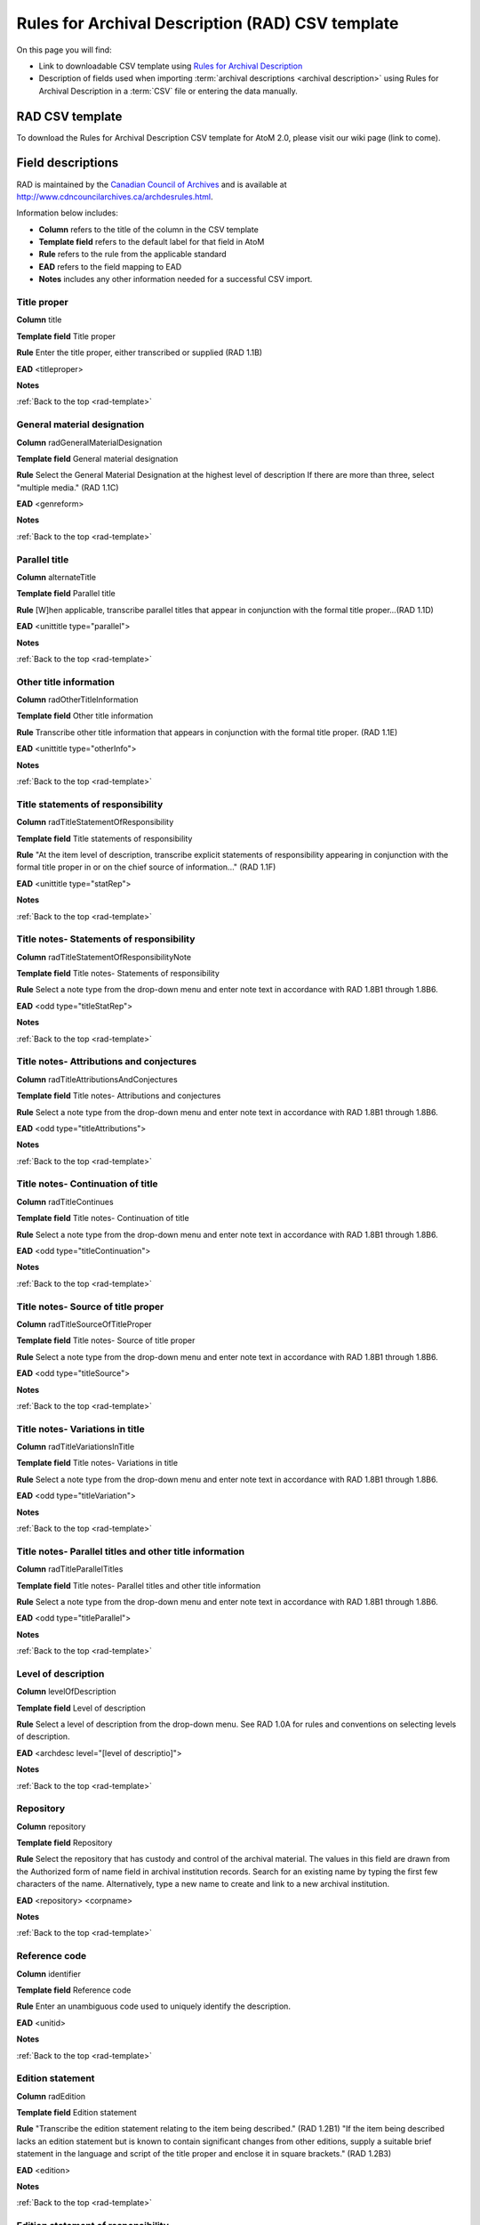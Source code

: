 .. _rad-template:

=================================================
Rules for Archival Description (RAD) CSV template
=================================================

On this page you will find:

* Link to downloadable CSV template using
  `Rules for Archival Description <http://www.cdncouncilarchives.ca/archdesrules.html>`_
* Description of fields used when importing
  :term:`archival descriptions <archival description>` using Rules for Archival
  Description in a :term:`CSV` file or entering the data manually.

.. seealso::

   * :ref:`archival-descriptions`
   * :ref:`csv-testing-import`


RAD CSV template
================

To download the Rules for Archival Description CSV template for AtoM 2.0,
please visit our wiki page (link to come).

Field descriptions
==================

RAD is maintained by the `Canadian Council of Archives
<http://www.cdncouncilarchives.ca>`_ and is available at
http://www.cdncouncilarchives.ca/archdesrules.html.

Information below includes:

* **Column** refers to the title of the column in the CSV template
* **Template field** refers to the default label for that field in AtoM
* **Rule** refers to the rule from the applicable standard
* **EAD** refers to the field mapping to EAD
* **Notes** includes any other information needed for a successful CSV
  import.


Title proper
------------

**Column** title

**Template field** Title proper

**Rule** Enter the title proper, either transcribed or supplied (RAD 1.1B)

**EAD** <titleproper>

**Notes**

:ref:`Back to the top <rad-template>`

General material designation
----------------------------

**Column** radGeneralMaterialDesignation

**Template field** General material designation

**Rule** Select the General Material Designation at the highest level of
description If there are more than three, select "multiple media." (RAD 1.1C)

**EAD** <genreform>

**Notes**

:ref:`Back to the top <rad-template>`

Parallel title
--------------

**Column** alternateTitle

**Template field** Parallel title

**Rule** [W]hen applicable, transcribe parallel titles that appear in
conjunction with the formal title proper...(RAD 1.1D)

**EAD** <unittitle type="parallel">

**Notes**

:ref:`Back to the top <rad-template>`

Other title information
-----------------------

**Column** radOtherTitleInformation


**Template field** Other title information

**Rule** Transcribe other title information that appears in conjunction with
the formal title proper. (RAD 1.1E)

**EAD** <unittitle type="otherInfo">

**Notes**

:ref:`Back to the top <rad-template>`

Title statements of responsibility
----------------------------------

**Column** radTitleStatementOfResponsibility

**Template field** Title statements of responsibility

**Rule** "At the item level of description, transcribe explicit statements of
responsibility appearing in conjunction with the formal title proper in or on
the chief source of information..." (RAD 1.1F)

**EAD** <unittitle type="statRep">

**Notes**

:ref:`Back to the top <rad-template>`

Title notes- Statements of responsibility
-----------------------------------------

**Column** radTitleStatementOfResponsibilityNote

**Template field** Title notes- Statements of responsibility

**Rule** Select a note type from the drop-down menu and enter note text in
accordance with RAD 1.8B1 through 1.8B6.

**EAD** <odd type="titleStatRep">

**Notes**

:ref:`Back to the top <rad-template>`

Title notes- Attributions and conjectures
-----------------------------------------

**Column** radTitleAttributionsAndConjectures

**Template field** Title notes- Attributions and conjectures

**Rule** Select a note type from the drop-down menu and enter note text in
accordance with RAD 1.8B1 through 1.8B6.

**EAD** <odd type="titleAttributions">

**Notes**

:ref:`Back to the top <rad-template>`

Title notes- Continuation of title
----------------------------------

**Column** radTitleContinues

**Template field** Title notes- Continuation of title

**Rule** Select a note type from the drop-down menu and enter note text in
accordance with RAD 1.8B1 through 1.8B6.

**EAD** <odd type="titleContinuation">

**Notes**

:ref:`Back to the top <rad-template>`

Title notes- Source of title proper
---------------------------

**Column** radTitleSourceOfTitleProper

**Template field** Title notes- Source of title proper

**Rule** Select a note type from the drop-down menu and enter note text in
accordance with RAD 1.8B1 through 1.8B6.

**EAD** <odd type="titleSource">

**Notes**

:ref:`Back to the top <rad-template>`

Title notes- Variations in title
--------------------------------

**Column** radTitleVariationsInTitle

**Template field** Title notes- Variations in title

**Rule** Select a note type from the drop-down menu and enter note text in
accordance with RAD 1.8B1 through 1.8B6.

**EAD** <odd type="titleVariation">

**Notes**

:ref:`Back to the top <rad-template>`

Title notes- Parallel titles and other title information
--------------------------------------------------------

**Column** radTitleParallelTitles


**Template field** Title notes- Parallel titles and other title information

**Rule** Select a note type from the drop-down menu and enter note text in
accordance with RAD 1.8B1 through 1.8B6.

**EAD** <odd type="titleParallel">

**Notes**

:ref:`Back to the top <rad-template>`

Level of description
--------------------

**Column** levelOfDescription

**Template field** Level of description

**Rule** Select a level of description from the drop-down menu. See RAD 1.0A for
rules and conventions on selecting levels of description.

**EAD** <archdesc level="[level of descriptio]">

**Notes**

:ref:`Back to the top <rad-template>`

Repository
----------

**Column** repository

**Template field** Repository

**Rule** Select the repository that has custody and
control of the archival material. The values in this field are drawn from the
Authorized form of name field in archival institution records. Search for an
existing name by typing the first few characters of the name. Alternatively,
type a new name to create and link to a new archival institution.

**EAD** <repository> <corpname>

**Notes**

:ref:`Back to the top <rad-template>`

Reference code
--------------

**Column** identifier

**Template field** Reference code

**Rule** Enter an unambiguous code used to uniquely identify the description.

**EAD** <unitid>

**Notes**

:ref:`Back to the top <rad-template>`

Edition statement
-----------------

**Column** radEdition

**Template field** Edition statement

**Rule** "Transcribe the edition statement relating to the item being
described." (RAD 1.2B1) "If the item being described lacks an edition
statement but is known to contain significant changes from other editions,
supply a suitable brief statement in the language and script of the title
proper and enclose it in square brackets." (RAD 1.2B3)

**EAD** <edition>

**Notes**

:ref:`Back to the top <rad-template>`

Edition statement of responsibility
-----------------------------------

**Column** radEditionStatementOfResponsibility

**Template field** Edition statement of responsibility

**Rule** "Transcribe a statement of responsibility relating to one or more
editions, but not to all editions, of the item being described following the
edition statement if there is one." (RAD 1.2.C1) "When describing the first
edition, give all statements of responsibility in the Title and statement of
responsibility area." (RAD 1.2C2)

**EAD** <unittitle type="statRep"> <edition>

**Notes**

:ref:`Back to the top <rad-template>`

Statement of scale (cartographic)
---------------------------------

**Column** radStatementOfScaleCartographic

**Template field** Statement of scale (cartographic)

**Rule** "Give the scale of the unit being described...as a representative
fraction (RF) expressed as a ratio (1: ). Precede the ratio by Scale. Give the
scale even if it is already recorded as part of the title proper or other
title information." (RAD 5.3B1)

**EAD** <materialspec type="cartographic">

**Notes**

:ref:`Back to the top <rad-template>`

Statement of projection (cartographic)
--------------------------------------

**Column** radStatementOfProjection

**Template field** Statement of projection (cartographic)

**Rule** "Give the statement of projection if it is found on the prescribed
source(s) of information." (RAD 5.3C1)

**EAD** <materialspec type="projection">

**Notes**

:ref:`Back to the top <rad-template>`

Statement of coordinates (cartographic)
---------------------------------------

**Column** radStatementOfCoordinates

**Template field** Statement of coordinates (cartographic)

**Rule** "At the fonds, series or file levels, record coordinates for the
maximum coverage provided by the materials in the unit, as long as they are
reasonably contiguous." (RAD 5.3D)

**EAD** <materialspec type="coordinates">

**Notes**

:ref:`Back to the top <rad-template>`

Statement of scale (architectural)
----------------------------------

**Column** radStatementOfScaleArchitectural

**Template field** Statement of scale (architectural)

**Rule** "Give in English the scale in the units of measure found on the unit
being described. If there is no English equivalent for the name of the unit
of measure, give the name, within quotation marks, as found on the unit
being described." (RAD 6.3B)

**EAD** <materialspec type="architectural">

**Notes**

:ref:`Back to the top <rad-template>`

Issuing jurisdiction and denomination (philatelic)
--------------------------------------------------

**Column** radIssuingJurisdiction

**Template field** Issuing jurisdiction and denomination (philatelic)

**Rule** "Give the name of the jurisdiction (e.g., government) responsible for
issuing the philatelic records." (RAD 12.3B1) "For all units possessing a
denomination (e.g., postage stamps, revenue stamps, postal stationery items),
give the denomination in a standardized format, recording the denomination
number in arabic numerals followed by the name of the currency unit. Include a
denomination statement even if the denomination is already recorded as part of
the title proper or other title information." (RAD 12.3C1)

**EAD** <materialspec type="philatelic">

**Notes**

:ref:`Back to the top <rad-template>`

Creator
-------

**Column** creators

**Template field** Creator

**Rule** Use the Actor name field to link an authority record to this
description. Search for an existing name in the authority records by typing
the first few characters of the name. Alternatively, type a new name to
create and link to a new authority record.

**EAD** <origination> <name>

**Notes**

:ref:`Back to the top <rad-template>`

Biographical history
--------------------

**Column** creatorHistories

**Template field** Biographical history

**Rule** "Record in narrative form or as a chronology the main life events,
activities, achievements and/or roles of the entity being described. This may
include information on gender, nationality, family and religious or political
affiliations. Wherever possible, supply dates as an integral component of the
narrative description." (ISAAR 5.2.2)

**EAD** <bioghist> <note>

**Notes** By default this column will create a Biographical history in the
:term:`authority record`, regardless of whether the creator is a person,
family, or organization. To specify the entity type when importing creators,
users would need to
:ref:`import authority records <csv-import-authority-records>`.

:ref:`Back to the top <rad-template>`

Date(s)
-------

**Column** creatorDates

**Template field** Date(s)

**Rule** "Give the date(s) of creation of the unit being described either as a
single date, or range of dates (for inclusive dates and/or predominant dates).
Always give the inclusive dates. When providing predominant dates, specify
them as such, preceded by the word predominant..." (1.4B2). Record probable
and uncertain dates in square brackets, using the conventions described in RAD
1.4B5.

**EAD** <bioghist> <date type ="creation>

**Notes** This column refers to the dates of creation of the material, not
the active/living dates of the creator.

:ref:`Back to the top <rad-template>`

Dates of creation- Start
------------------------

**Column** creatorDatesStart

**Template field** Dates of creation- Start

**Rule** Enter the start year. Do not use any qualifiers or typographical
symbols to express uncertainty.

**EAD** <unitdate>

**Notes** This field only displays while editing the description.

:ref:`Back to the top <rad-template>`

Dates of creation- End
----------------------

**Column** creatorDatesEnd

**Template field** Dates of creation- End

**Rule** Enter the end year. Do not use any qualifiers or typographical symbols
to express uncertainty. If the start and end years are the same, enter data
only in the "Date" field and leave the "End date" blank.

**EAD** <unitdate>

**Notes** This field only displays while editing the description.

:ref:`Back to the top <rad-template>`

Dates of creation- Note
-----------------------

**Column** creatorDatesNotes

**Template field** Dates of creation- Note

**Rule** "Make notes on dates and any details pertaining to the dates of
creation, publication, or distribution, of the unit being described that are
not included in the Date(s) of creation, including publication, distribution,
etc., area and that are considered to be important. " (RAD 1.8B8) "Make notes
on the date(s) of accumulation or collection of the unit being described." RAD
1.8B8a)

**EAD** <event> <note type="eventNote">

**Notes**

:ref:`Back to the top <rad-template>`

Physical description
--------------------

**Column** extentAndMedium

**Template field** Physical description

**Rule** "At all levels record the extent of the unit being described by
giving the number of physical units in arabic numerals and the specific
material designation as instructed in subrule .5B in the chapter(s) dealing
with the broad class(es) of material to which the unit being described
belongs." (RAD 1.5B1) Include other physical details and dimensions as
specified in RAD 1.5C and 1.5D. Separate multiple entries in this field with a
carriage return (i.e. press the Enter key on your keyboard).

**EAD** <physdesc> <extent>

**Notes**

:ref:`Back to the top <rad-template>`

Title proper of publisher's series
----------------------------------

**Column** radTitleProperOfPublishersSeries

**Template field** Title proper of publisher's series

**Rule** "At the item level of description, transcribe a title proper of the
publisher's series as instructed in 1.1B1." (RAD 1.6B)

**EAD** <bibseries> <title>

**Notes**

:ref:`Back to the top <rad-template>`

Parallel titles of publisher's series
-------------------------------------

**Column** radParallelTitlesOfPublishersSeries

**Template field** Parallel titles of publisher's series

**Rule** "Transcribe parallel titles of a publisher's series as instructed in
1.1D." (RAD 1.6C1)

**EAD** <bibseries> <title type="parallel">

**Notes**

:ref:`Back to the top <rad-template>`

Other title information of publisher's series
---------------------------------------------

**Column** radOtherTitleInformationOfPublishersSeries

**Template field** Other title information of publisher's series

**Rule** "Transcribe other title information of a publisher's series as
instructed in 1.1E and only if considered necessary for identifying the
publisher's series." (RAD 1.6D1)

**EAD** <bibseries> <title type="otherInfo">

**Notes**

:ref:`Back to the top <rad-template>`

Statement of responsibility relating to publisher's series
----------------------------------------------------------

**Column** radStatementOfResponsibilityRelatingToPublishersSeries

**Template field** Statement of responsibility relating to publisher's series

**Rule** "Transcribe explicit statements of responsibility appearing in
conjunction with a formal title proper of a publisher's series as instructed
in 1.1F and only if considered necessary for identifying the publisher's
series." (RAD 1.6E1)

**EAD** <bibseries> <<title type="statRep">

**Notes**

:ref:`Back to the top <rad-template>`

Numbering within publisher's series
-----------------------------------

**Column** radNumberingWithinPublishersSeries

**Template field** Numbering within publisher's series

**Rule** "Give the numbering of the item within a publisher's series in the
terms given in the item." (RAD 1.6F1)

**EAD** <bibseries> <num>

**Notes**

:ref:`Back to the top <rad-template>`

Note on publisher's series
--------------------------

**Column** radPublishersSeriesNote

**Template field** Note on publisher's series

**Rule** "Make notes on important details of publisher's series that are not
included in the Publisher's series area, including variant series titles,
incomplete series, and of numbers or letters that imply a series." (RAD
1.8B10)

**EAD** <odd type="bibSeries">

**Notes** This column maps to the same EAD field as the column below,
radNoteOnPublishersSeries. Both notes refer to RAD 1.8B10.

:ref:`Back to the top <rad-template>`

Publisher's series
------------------

**Column** radNoteOnPublishersSeries

**Template field** Publisher's series

**Rule** Select a note type from the drop-down menu and enter note text in
accordance with the following sections in RAD: 1.5E (Accompanying material);
1.8 B11 (Alpha-numeric designations); 1.8B9b (Conservation); 1.8B7 (Edition);
1.8B9 (Physical Description); 1.8B16b (Rights); 1.8B21 (General note).

**EAD** <odd type="bibSeries">

**Notes** This column maps to the same EAD field as the column above,
radPublishersSeriesNote. Both notes refer to RAD 1.8B10.

:ref:`Back to the top <rad-template>`

Custodial history
-----------------

**Column** archivalHistory

**Template field** Custodial history

**Rule** "Give the history of the custody of the unit being described, i.e., the
successive transfers of ownership and custody or control of the material,
along with the dates thereof, insofar as it can be ascertained." (RAD 1.7C)

**EAD** <custodhist>

**Notes**

:ref:`Back to the top <rad-template>`

Scope and content
-----------------

**Column** scopeAndContent

**Template field** Scope and content

**Rule** "At the fonds, series, and collection levels of description, and when
necessary at the file and the item levels of description, indicate the level
being described and give information about the scope and the internal
structure of or arrangement of the records, and about their contents." (RAD
1.7D) "For the scope of the unit being described, give information about the
functions and/or kinds of activities generating the records, the period of
time, the subject matter, and the geographical area to which they pertain.
For the content of the unit being described, give information about its
internal structure by indicating its arrangement, organization, and/or
enumerating its next lowest level of description. Summarize the principal
documentary forms (e.g., reports, minutes, correspondence, drawings,
speeches)." (RAD 1.7D1)

**EAD** <scopecontent>

**Notes**

:ref:`Back to the top <rad-template>`

Physical condition
------------------

**Column** physicalCharacteristics

**Template field** Physical condition

**Rule** "Make notes on the physical condition of the unit being described if
that condition materially affects the clarity or legibility of the records."
(RAD 1.8B9a)

**EAD** <phystech>

**Notes**

:ref:`Back to the top <rad-template>`

Immediate source of acquisition
-------------------------------

**Column** acquisition

**Template field** Immediate source of acquisition

**Rule** "Record the donor or source (i.e., the immediate prior custodian) from
whom the unit being described was acquired, and the date and method of
acquisition, as well as the source/donor's relationship to the material, if
any or all of this information is not confidential. If the source/donor is
unknown, record that information." (RAD 1.8B12)

**EAD**  <acqinfo>

**Notes**

:ref:`Back to the top <rad-template>`

Arrangement
-----------

**Column** arrangement

**Template field** Arrangement

**Rule** "Make notes on the arrangement of the unit being described which
contribute significantly to its understanding but cannot be put in the Scope
and content (see 1.7D), e.g., about reorganisation(s) by the creator,
arrangement by the archivist, changes in the classification scheme, or
reconstitution of original order." (RAD 1.8B13)

**EAD** <arrangement>

**Notes**

:ref:`Back to the top <rad-template>`

Language of material
--------------------

**Column** language

**Template field** Language of material

**Rule** "Record the language or languages of the unit being described, unless
they are noted elsewhere or are apparent from other elements of the
description." RAD (1.8.B14).

**EAD** <langmaterial> <language langcode>

**Notes** Use a three-letter script code from
`ISO 639-2 <http://www.loc.gov/standards/iso639-2/php/code_list.php>`_

:ref:`Back to the top <rad-template>`

Script of material
------------------

**Column** script

**Template field** Script of material

**Rule** "[N]ote any distinctive alphabets or symbol systems employed."
RAD (1.8.B14)

**EAD** <langmaterial> <language scriptcode>

**Notes** Use a four-letter script code from
`ISO 1924 <http://www.unicode.org/iso15924/iso15924-codes.html>`_

:ref:`Back to the top <rad-template>`


Language and script note
------------------------

**Column** languageNote

**Template field** Language and script note

**Rule** "Record the language or languages of the unit being described, unless
they are noted elsewhere or are apparent from other elements of the
description. Also note any distinctive alphabets or symbol systems employed."
RAD (1.8.B14).

**EAD** <langmaterial>

**Notes** Not intended to duplicate information from language or script, above.

:ref:`Back to the top <rad-template>`


Location of originals
---------------------

**Column** locationOfOriginals

**Template field** Location of originals

**Rule** "If the unit being described is a reproduction and the location of the
original material is known, give that location. Give, in addition, any
identifying numbers that may help in locating the original material in the
cited location. If the originals are known to be no longer extant, give that
information." (RAD 1.8B15a)

**EAD** <originalsloc>

**Notes**

:ref:`Back to the top <rad-template>`


Availability of other formats
-----------------------------

**Column** locationOfCopies

**Template field** Availability of other formats

**Rule** "If all or part of the unit being described is available (either in the
institution or elsewhere) in another format(s), e.g., if the text being
described is also available on microfilm; or if a film is also available on
videocassette, make a note indicating the other format(s) in which the unit
being described is available and its location, if that information is known.
If only a part of the unit being described is available in another
format(s), indicate which parts." (RAD 1.8B15b)

**EAD** <altformavail>

**Notes**

:ref:`Back to the top <rad-template>`


Restrictions on access
----------------------

**Column** accessConditions

**Template field** Restrictions on access

**Rule** "Give information about any restrictions placed on access to the unit
(or parts of the unit) being described." (RAD 1.8B16a)

**EAD** <accessrestrict>

**Notes**

:ref:`Back to the top <rad-template>`

Terms governing use, reproduction, and publication
--------------------------------------------------

**Column** reproductionConditions

**Template field** Terms governing use, reproduction, and publication

**Rule** "Give information on legal or donor restrictions that may affect use or
reproduction of the material." (RAD 1.8B16c)

**EAD** <userestrict>

**Notes**

:ref:`Back to the top <rad-template>`


Finding aids
------------

**Column** findingAids

**Template field** Finding aids

**Rule** "Give information regarding the existence of any finding aids. Include
appropriate administrative and/or intellectual control tools over the
material in existence at the time the unit is described, such as card
catalogues, box lists, series lists, inventories, indexes, etc." (RAD
1.8B17)

**EAD** <otherfindaid>

**Notes**

:ref:`Back to the top <rad-template>`

Associated materials
--------------------

**Column** relatedUnitsOfDescription

**Template field** Associated materials

**Rule** For associated material, "If records in another institution are
associated with the unit being described by virtue of the fact that they
share the same provenance, make a citation to the associated material at the
fonds, series or collection level, or for discrete items, indicating its
location if known." (RAD 1.8B18). For related material, "Indicate groups of
records having some significant relationship by reason of shared
responsibility or shared sphere of activity in one or more units of material
external to the unit being described." (RAD 1.8B20)

**EAD** <relatedmaterial>

**Notes**

:ref:`Back to the top <rad-template>`


Accruals
--------

**Column** accruals

**Template field** Accruals

**Rule** "When the unit being described is not yet complete, e.g., an open fonds
or series, make a note explaining that further accruals are expected... If
no further accruals are expected, indicate that the unit is considered
closed." (RAD 1.8B19)

**EAD** <accruals>

**Notes**

:ref:`Back to the top <rad-template>`



Other notes- Accompanying material
----------------------------------

**Column** radNoteAccompanyingMaterial

**Template field** Other notes- Accompanying material

**Rule** RAD: 1.5E (Accompanying material)

**EAD** <odd type="material">

**Notes**

:ref:`Back to the top <rad-template>`



Other notes- Alpha-numeric designations
---------------------------------------

**Column** radNoteAlphaNumericDesignation

**Template field** Other notes- Alpha-numeric designations

**Rule** 1.8 B11

**EAD** <odd type="alphanumericDesignation">

**Notes**

:ref:`Back to the top <rad-template>`


Other notes- Conservation
-------------------------

**Column** radNoteConservation

**Template field** Other notes- Conservation

**Rule** 1.8B9b

**EAD** <odd type="conservation">

**Notes**

:ref:`Back to the top <rad-template>`


Other notes- Edition
--------------------

**Column** radNoteEdition

**Template field** Other notes- Edition

**Rule** 1.8B7

**EAD** <odd type="edition">

**Notes**

:ref:`Back to the top <rad-template>`


Other notes- Physical description
---------------------------------

**Column** radNotePhysicalDescription

**Template field** Other notes- Physical description

**Rule** 1.8B9

**EAD** <odd type="physDesc">

**Notes**

:ref:`Back to the top <rad-template>`


Other notes- Publisher's series
-------------------------------

**Column** radNotePublishersSeries

**Template field** Other notes- Publisher's series

**Rule**

**EAD**

**Notes**

:ref:`Back to the top <rad-template>`


Other notes- Rights
-------------------

**Column** radNoteRights

**Template field** Other notes- Rights

**Rule**  1.8B16b

**EAD** <odd type="rights">

**Notes**

:ref:`Back to the top <rad-template>`


Other notes- General note
-------------------------

**Column** radNoteGeneral

**Template field** Other notes- General note

**Rule** 1.8B21

**EAD** <odd type="general">

**Notes**

:ref:`Back to the top <rad-template>`


Standard number
---------------

**Column** radStandardNumber

**Template field** Standard number

**Rule** "Give the International Standard Book Number (ISBN), International
Standard Serial Number (ISSN), or any other internationally agreed standard
number for the item being described. Give such numbers with the agreed
abbreviation and with the standard spacing or hyphenation." (RAD 1.9B1)

**EAD** <unitid type="standard">

**Notes**

:ref:`Back to the top <rad-template>`


Subject access points
---------------------

**Column** subjectAccessPoints

**Template field** Subject access points

**Rule**

**EAD** <subject>

**Notes** The values in this column will create :term:`terms <term>` in the
subjects :term:`taxonomy` where those do not already exist.

:ref:`Back to the top <rad-template>`


Place access points
-------------------

**Column** placeAccessPoints

**Template field** Place access points

**Rule**

**EAD** <geogname>

**Notes** The values in this column will create :term:`terms <term>` in the
places :term:`taxonomy` where those do not already exist.

:ref:`Back to the top <rad-template>`


Name access points
------------------

**Column** nameAccessPoints

**Template field** Name access points

**Rule** "Choose provenance, author and other non-subject access points from the
archival description, as appropriate. All access points must be apparent
from the archival description to which they relate." (RAD 21.0B)

**EAD** <name role="subject">

**Notes** The values in this column will create :term:`authority records
<authority record>` where those do not already exist.

:ref:`Back to the top <rad-template>`


Description record identifier
-----------------------------

**Column** descriptionIdentifier

**Template field** Description record identifier

**Rule**

**EAD**

**Notes**

:ref:`Back to the top <rad-template>`


Institution identifier
----------------------

**Column** institutionIdentifier

**Template field** Institution identifier

**Rule**

**EAD**

**Notes**

:ref:`Back to the top <rad-template>`


Rules or conventions
--------------------

**Column** rules

**Template field** Rules or conventions

**Rule**

**EAD**

**Notes**

:ref:`Back to the top <rad-template>`


Status
------

**Column** descriptionStatus

**Template field** Status

**Rule**

**EAD**

**Notes**

:ref:`Back to the top <rad-template>`


Level of detail
---------------

**Column** levelOfDetail

**Template field** Level of detail

**Rule**

**EAD**

**Notes**

:ref:`Back to the top <rad-template>`


Dates of creation, revision and deletion
----------------------------------------

**Column** revisionHistory

**Template field** Dates of creation, revision and deletion

**Rule**

**EAD**

**Notes**

:ref:`Back to the top <rad-template>`


Language of description
-----------------------

**Column** languageOfDescription

**Template field** Language of description

**Rule**

**EAD**

**Notes**

:ref:`Back to the top <rad-template>`


Script of description
---------------------

**Column** scriptOfDescription

**Template field** Script of description

**Rule**

**EAD**

**Notes** Use a four-letter script code from
`ISO 1924 <http://www.unicode.org/iso15924/iso15924-codes.html>`_

:ref:`Back to the top <rad-template>`


Sources
-------

**Column** sources

**Template field** Sources

**Rule**

**EAD**

**Notes**


:ref:`Back to the top <rad-template>`


Publication status
------------------

**Column** publicationStatus

**Template field** Publication status

**Rule**

**EAD**

**Notes**

:ref:`Back to the top <rad-template>`


Appraisal
---------

**Column** Appraisal

**Template field**

**Rule**

**EAD**

**Notes** There is no appraisal field in Rules for Archival Description and
therefore this field does not display in the AtoM RAD template. However,
contents of this column are contained in the EAD file.

:ref:`Back to the top <rad-template>`


